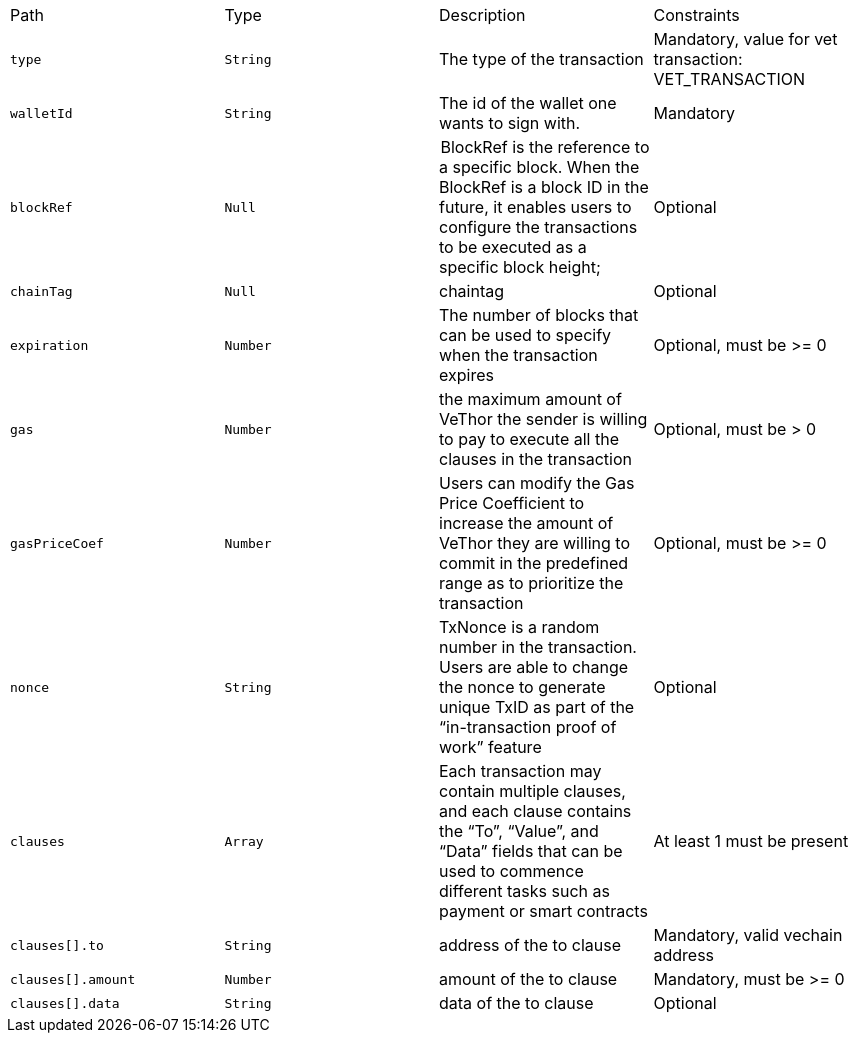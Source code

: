 |===
|Path|Type|Description|Constraints
|`+type+`
|`+String+`
|The type of the transaction
|Mandatory, value for vet transaction: VET_TRANSACTION
|`+walletId+`
|`+String+`
|The id of the wallet one wants to sign with.
|Mandatory
|`+blockRef+`
|`+Null+`
| BlockRef is the reference to a specific block. When the BlockRef is a block ID in the future, it enables users to configure the transactions to be executed as a specific block height;
|Optional
|`+chainTag+`
|`+Null+`
|chaintag
|Optional
|`+expiration+`
|`+Number+`
|The number of blocks that can be used to specify when the transaction expires
|Optional, must be >= 0
|`+gas+`
|`+Number+`
|the maximum amount of VeThor the sender is willing to pay to execute all the clauses in the transaction
|Optional, must be > 0
|`+gasPriceCoef+`
|`+Number+`
|Users can modify the Gas Price Coefficient to increase the amount of VeThor they are willing to commit in the predefined range as to prioritize the transaction
|Optional, must be >= 0
|`+nonce+`
|`+String+`
|TxNonce is a random number in the transaction. Users are able to change the nonce to generate unique TxID as part of the “in-transaction proof of work” feature
|Optional
|`+clauses+`
|`+Array+`
|Each transaction may contain multiple clauses, and each clause contains the “To”, “Value”, and “Data” fields that can be used to commence different tasks such as payment or smart contracts
|At least 1 must be present
|`+clauses[].to+`
|`+String+`
|address of the to clause
|Mandatory, valid vechain address
|`+clauses[].amount+`
|`+Number+`
|amount of the to clause
|Mandatory, must be >= 0
|`+clauses[].data+`
|`+String+`
|data of the to clause
|Optional
|===